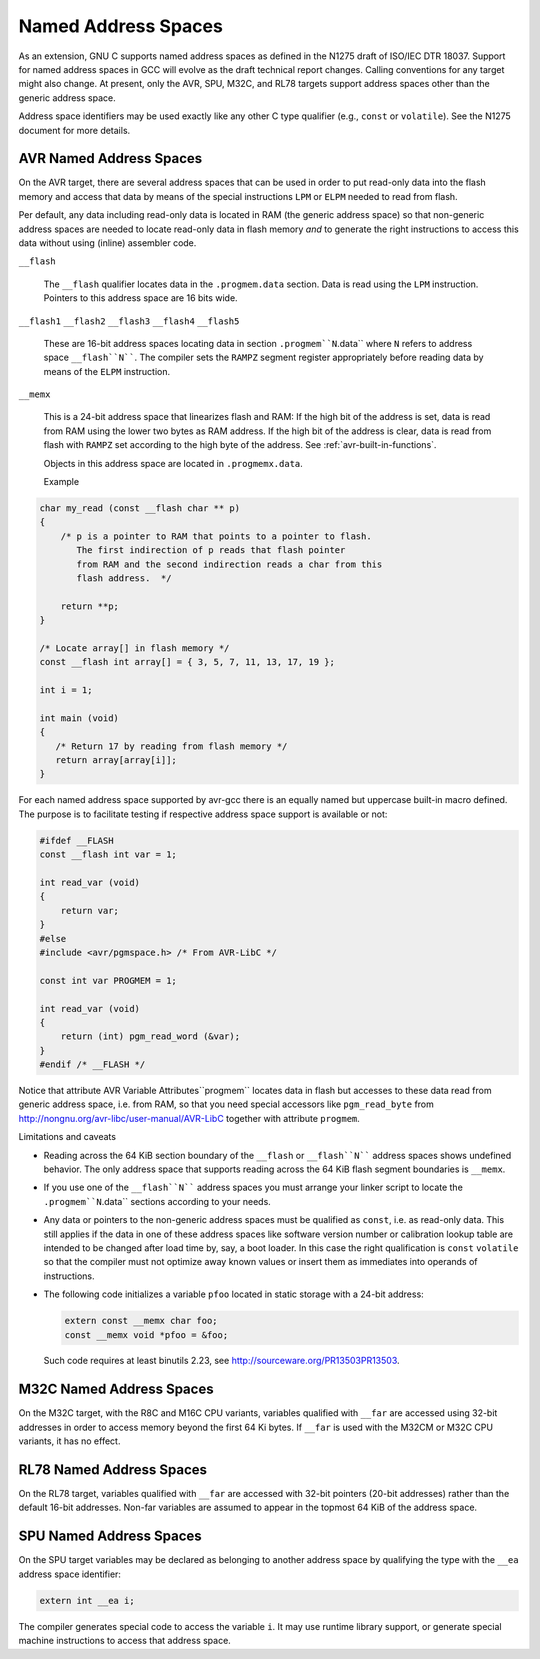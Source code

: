 .. _named-address-spaces:

Named Address Spaces
********************

.. index:: Named Address Spaces

As an extension, GNU C supports named address spaces as
defined in the N1275 draft of ISO/IEC DTR 18037.  Support for named
address spaces in GCC will evolve as the draft technical report
changes.  Calling conventions for any target might also change.  At
present, only the AVR, SPU, M32C, and RL78 targets support address
spaces other than the generic address space.

Address space identifiers may be used exactly like any other C type
qualifier (e.g., ``const`` or ``volatile``).  See the N1275
document for more details.

.. _avr-named-address-spaces:

AVR Named Address Spaces
^^^^^^^^^^^^^^^^^^^^^^^^

On the AVR target, there are several address spaces that can be used
in order to put read-only data into the flash memory and access that
data by means of the special instructions ``LPM`` or ``ELPM``
needed to read from flash.

Per default, any data including read-only data is located in RAM
(the generic address space) so that non-generic address spaces are
needed to locate read-only data in flash memory
*and* to generate the right instructions to access this data
without using (inline) assembler code.

``__flash``

  .. index:: __flash AVR Named Address Spaces

  The ``__flash`` qualifier locates data in the
  ``.progmem.data`` section. Data is read using the ``LPM``
  instruction. Pointers to this address space are 16 bits wide.

``__flash1`` ``__flash2`` ``__flash3`` ``__flash4`` ``__flash5``

  .. index:: __flash1 AVR Named Address Spaces

  .. index:: __flash2 AVR Named Address Spaces

  .. index:: __flash3 AVR Named Address Spaces

  .. index:: __flash4 AVR Named Address Spaces

  .. index:: __flash5 AVR Named Address Spaces

  These are 16-bit address spaces locating data in section
  ``.progmem``N``.data`` where ``N`` refers to
  address space ``__flash``N````.
  The compiler sets the ``RAMPZ`` segment register appropriately 
  before reading data by means of the ``ELPM`` instruction.

``__memx``

  .. index:: __memx AVR Named Address Spaces

  This is a 24-bit address space that linearizes flash and RAM:
  If the high bit of the address is set, data is read from
  RAM using the lower two bytes as RAM address.
  If the high bit of the address is clear, data is read from flash
  with ``RAMPZ`` set according to the high byte of the address.
  See :ref:`avr-built-in-functions`.

  Objects in this address space are located in ``.progmemx.data``.

  Example

.. code-block:: c++

  char my_read (const __flash char ** p)
  {
      /* p is a pointer to RAM that points to a pointer to flash.
         The first indirection of p reads that flash pointer
         from RAM and the second indirection reads a char from this
         flash address.  */

      return **p;
  }

  /* Locate array[] in flash memory */
  const __flash int array[] = { 3, 5, 7, 11, 13, 17, 19 };

  int i = 1;

  int main (void)
  {
     /* Return 17 by reading from flash memory */
     return array[array[i]];
  }

For each named address space supported by avr-gcc there is an equally
named but uppercase built-in macro defined. 
The purpose is to facilitate testing if respective address space
support is available or not:

.. code-block:: c++

  #ifdef __FLASH
  const __flash int var = 1;

  int read_var (void)
  {
      return var;
  }
  #else
  #include <avr/pgmspace.h> /* From AVR-LibC */

  const int var PROGMEM = 1;

  int read_var (void)
  {
      return (int) pgm_read_word (&var);
  }
  #endif /* __FLASH */

Notice that attribute AVR Variable Attributes``progmem``
locates data in flash but
accesses to these data read from generic address space, i.e.
from RAM,
so that you need special accessors like ``pgm_read_byte``
from http://nongnu.org/avr-libc/user-manual/AVR-LibC
together with attribute ``progmem``.

Limitations and caveats

* Reading across the 64 KiB section boundary of
  the ``__flash`` or ``__flash``N```` address spaces
  shows undefined behavior. The only address space that
  supports reading across the 64 KiB flash segment boundaries is
  ``__memx``.

* If you use one of the ``__flash``N```` address spaces
  you must arrange your linker script to locate the
  ``.progmem``N``.data`` sections according to your needs.

* Any data or pointers to the non-generic address spaces must
  be qualified as ``const``, i.e. as read-only data.
  This still applies if the data in one of these address
  spaces like software version number or calibration lookup table are intended to
  be changed after load time by, say, a boot loader. In this case
  the right qualification is ``const`` ``volatile`` so that the compiler
  must not optimize away known values or insert them
  as immediates into operands of instructions.

* The following code initializes a variable ``pfoo``
  located in static storage with a 24-bit address:

  .. code-block:: c++

    extern const __memx char foo;
    const __memx void *pfoo = &foo;

  Such code requires at least binutils 2.23, see
  http://sourceware.org/PR13503PR13503.

M32C Named Address Spaces
^^^^^^^^^^^^^^^^^^^^^^^^^

.. index:: __far M32C Named Address Spaces

On the M32C target, with the R8C and M16C CPU variants, variables
qualified with ``__far`` are accessed using 32-bit addresses in
order to access memory beyond the first 64 Ki bytes.  If
``__far`` is used with the M32CM or M32C CPU variants, it has no
effect.

RL78 Named Address Spaces
^^^^^^^^^^^^^^^^^^^^^^^^^

.. index:: __far RL78 Named Address Spaces

On the RL78 target, variables qualified with ``__far`` are accessed
with 32-bit pointers (20-bit addresses) rather than the default 16-bit
addresses.  Non-far variables are assumed to appear in the topmost
64 KiB of the address space.

SPU Named Address Spaces
^^^^^^^^^^^^^^^^^^^^^^^^

.. index:: __ea SPU Named Address Spaces

On the SPU target variables may be declared as
belonging to another address space by qualifying the type with the
``__ea`` address space identifier:

.. code-block:: c++

  extern int __ea i;

The compiler generates special code to access the variable ``i``.
It may use runtime library
support, or generate special machine instructions to access that address
space.


